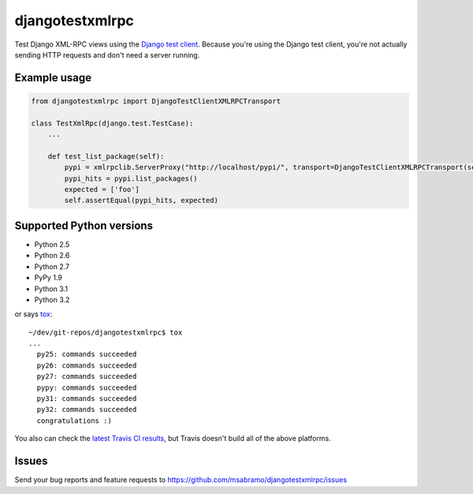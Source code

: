 djangotestxmlrpc
=======================================

.. image:: https://secure.travis-ci.org/msabramo/djangotestxmlrpc.png?branch=master
   :target: http://travis-ci.org/msabramo/djangotestxmlrpc

Test Django XML-RPC views using the `Django test client
<https://docs.djangoproject.com/en/dev/topics/testing/#module-django.test.client>`_.
Because you're using the Django test client, you're not actually sending HTTP
requests and don't
need a server running.


Example usage
-------------

.. code:: python

    from djangotestxmlrpc import DjangoTestClientXMLRPCTransport

    class TestXmlRpc(django.test.TestCase):
        ...

        def test_list_package(self):
            pypi = xmlrpclib.ServerProxy("http://localhost/pypi/", transport=DjangoTestClientXMLRPCTransport(self.client))
            pypi_hits = pypi.list_packages()
            expected = ['foo']
            self.assertEqual(pypi_hits, expected)


Supported Python versions
-------------------------

- Python 2.5
- Python 2.6
- Python 2.7
- PyPy 1.9
- Python 3.1
- Python 3.2

or says `tox <http://tox.testrun.org/>`_::

    ~/dev/git-repos/djangotestxmlrpc$ tox
    ...
      py25: commands succeeded
      py26: commands succeeded
      py27: commands succeeded
      pypy: commands succeeded
      py31: commands succeeded
      py32: commands succeeded
      congratulations :)

You also can check the `latest Travis CI results
<http://travis-ci.org/msabramo/djangotestxmlrpc>`_, but
Travis doesn't build all of the above platforms.


Issues
------

Send your bug reports and feature requests to https://github.com/msabramo/djangotestxmlrpc/issues


